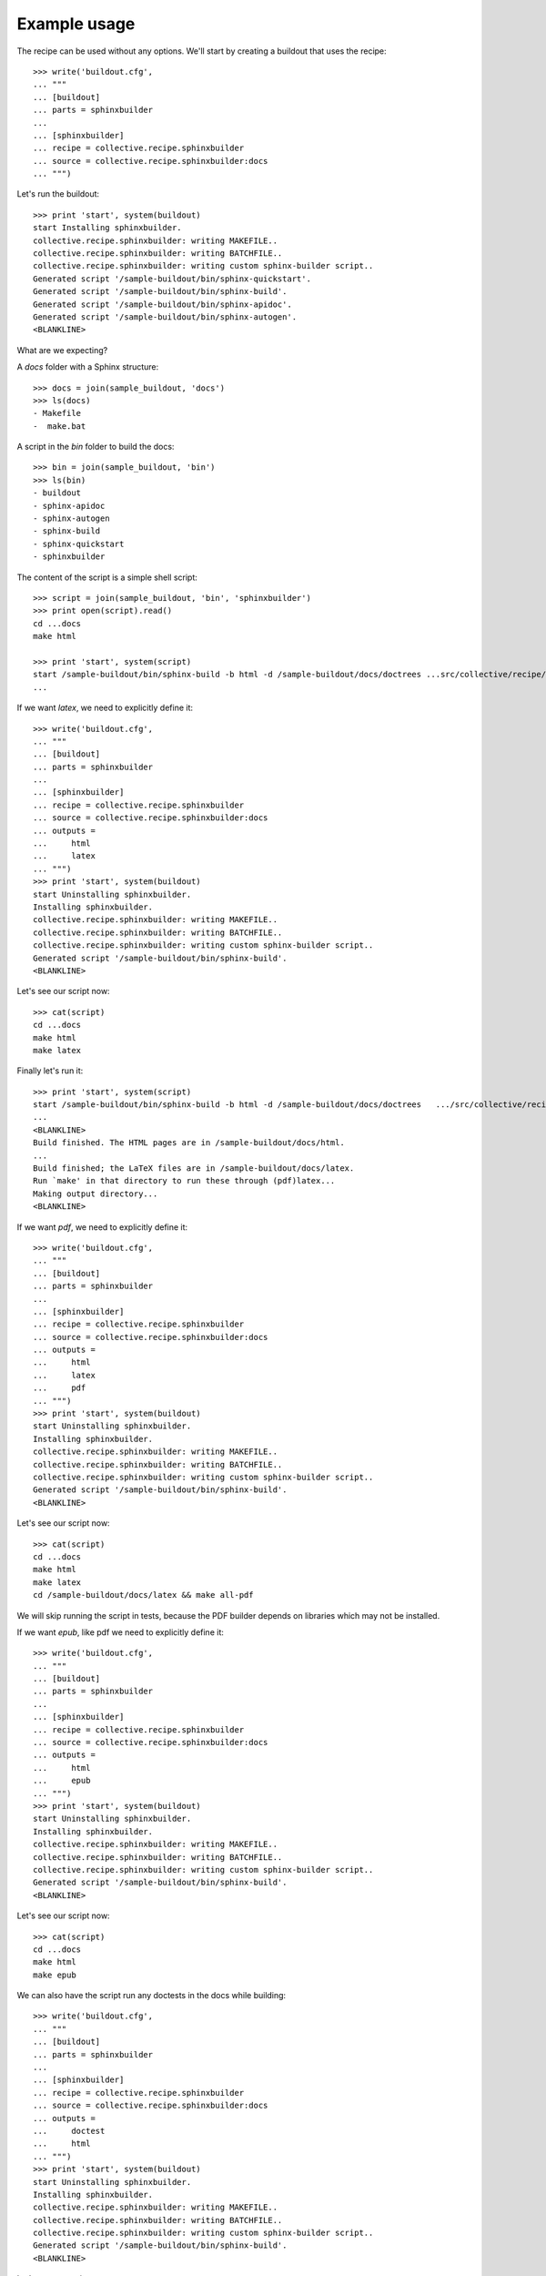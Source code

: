 =============
Example usage
=============

The recipe can be used without any options. We'll start by creating a
buildout that uses the recipe::

    >>> write('buildout.cfg',
    ... """
    ... [buildout]
    ... parts = sphinxbuilder
    ...
    ... [sphinxbuilder]
    ... recipe = collective.recipe.sphinxbuilder
    ... source = collective.recipe.sphinxbuilder:docs
    ... """)

Let's run the buildout::

    >>> print 'start', system(buildout)
    start Installing sphinxbuilder.
    collective.recipe.sphinxbuilder: writing MAKEFILE..
    collective.recipe.sphinxbuilder: writing BATCHFILE..
    collective.recipe.sphinxbuilder: writing custom sphinx-builder script..
    Generated script '/sample-buildout/bin/sphinx-quickstart'.
    Generated script '/sample-buildout/bin/sphinx-build'.
    Generated script '/sample-buildout/bin/sphinx-apidoc'.
    Generated script '/sample-buildout/bin/sphinx-autogen'.
    <BLANKLINE>

What are we expecting?

A `docs` folder with a Sphinx structure::

    >>> docs = join(sample_buildout, 'docs')
    >>> ls(docs)
    - Makefile
    -  make.bat

A script in the `bin` folder to build the docs::

    >>> bin = join(sample_buildout, 'bin')
    >>> ls(bin)
    - buildout
    - sphinx-apidoc
    - sphinx-autogen
    - sphinx-build
    - sphinx-quickstart
    - sphinxbuilder

The content of the script is a simple shell script::

    >>> script = join(sample_buildout, 'bin', 'sphinxbuilder')
    >>> print open(script).read()
    cd ...docs
    make html

    >>> print 'start', system(script)
    start /sample-buildout/bin/sphinx-build -b html -d /sample-buildout/docs/doctrees ...src/collective/recipe/sphinxbuilder/docs /sample-buildout/docs/html
    ...

If we want `latex`, we need to explicitly define it::

    >>> write('buildout.cfg',
    ... """
    ... [buildout]
    ... parts = sphinxbuilder
    ...
    ... [sphinxbuilder]
    ... recipe = collective.recipe.sphinxbuilder
    ... source = collective.recipe.sphinxbuilder:docs
    ... outputs =
    ...     html
    ...     latex
    ... """)
    >>> print 'start', system(buildout)
    start Uninstalling sphinxbuilder.
    Installing sphinxbuilder.
    collective.recipe.sphinxbuilder: writing MAKEFILE..
    collective.recipe.sphinxbuilder: writing BATCHFILE..
    collective.recipe.sphinxbuilder: writing custom sphinx-builder script..
    Generated script '/sample-buildout/bin/sphinx-build'.
    <BLANKLINE>

Let's see our script now::

    >>> cat(script)
    cd ...docs
    make html
    make latex

Finally let's run it::

    >>> print 'start', system(script)
    start /sample-buildout/bin/sphinx-build -b html -d /sample-buildout/docs/doctrees   .../src/collective/recipe/sphinxbuilder/docs /sample-buildout/docs/html
    ...
    <BLANKLINE>
    Build finished. The HTML pages are in /sample-buildout/docs/html.
    ...
    Build finished; the LaTeX files are in /sample-buildout/docs/latex.
    Run `make' in that directory to run these through (pdf)latex...
    Making output directory...
    <BLANKLINE>

If we want `pdf`, we need to explicitly define it::

    >>> write('buildout.cfg',
    ... """
    ... [buildout]
    ... parts = sphinxbuilder
    ...
    ... [sphinxbuilder]
    ... recipe = collective.recipe.sphinxbuilder
    ... source = collective.recipe.sphinxbuilder:docs
    ... outputs =
    ...     html
    ...     latex
    ...     pdf
    ... """)
    >>> print 'start', system(buildout)
    start Uninstalling sphinxbuilder.
    Installing sphinxbuilder.
    collective.recipe.sphinxbuilder: writing MAKEFILE..
    collective.recipe.sphinxbuilder: writing BATCHFILE..
    collective.recipe.sphinxbuilder: writing custom sphinx-builder script..
    Generated script '/sample-buildout/bin/sphinx-build'.
    <BLANKLINE>

Let's see our script now::

    >>> cat(script)
    cd ...docs
    make html
    make latex
    cd /sample-buildout/docs/latex && make all-pdf

We will skip running the script in tests, because the PDF builder depends
on libraries which may not be installed.

If we want `epub`, like pdf we need to explicitly define it::

    >>> write('buildout.cfg',
    ... """
    ... [buildout]
    ... parts = sphinxbuilder
    ...
    ... [sphinxbuilder]
    ... recipe = collective.recipe.sphinxbuilder
    ... source = collective.recipe.sphinxbuilder:docs
    ... outputs =
    ...     html
    ...     epub
    ... """)
    >>> print 'start', system(buildout)
    start Uninstalling sphinxbuilder.
    Installing sphinxbuilder.
    collective.recipe.sphinxbuilder: writing MAKEFILE..
    collective.recipe.sphinxbuilder: writing BATCHFILE..
    collective.recipe.sphinxbuilder: writing custom sphinx-builder script..
    Generated script '/sample-buildout/bin/sphinx-build'.
    <BLANKLINE>

Let's see our script now::

    >>> cat(script)
    cd ...docs
    make html
    make epub

We can also have the script run any doctests in the docs while building::

    >>> write('buildout.cfg',
    ... """
    ... [buildout]
    ... parts = sphinxbuilder
    ...
    ... [sphinxbuilder]
    ... recipe = collective.recipe.sphinxbuilder
    ... source = collective.recipe.sphinxbuilder:docs
    ... outputs =
    ...     doctest
    ...     html
    ... """)
    >>> print 'start', system(buildout)
    start Uninstalling sphinxbuilder.
    Installing sphinxbuilder.
    collective.recipe.sphinxbuilder: writing MAKEFILE..
    collective.recipe.sphinxbuilder: writing BATCHFILE..
    collective.recipe.sphinxbuilder: writing custom sphinx-builder script..
    Generated script '/sample-buildout/bin/sphinx-build'.
    <BLANKLINE>

Let's see our script now::

    >>> cat(script)
    cd ...docs
    make doctest
    make html

Again, we will skip running them, this time to avoid a recursive fork bomb. ;)

If we want `extra-paths`, we can define them as normal paths or as unix
wildcards (see `fnmatch` module) ::
    >>> write('buildout.cfg',
    ... """
    ... [buildout]
    ... parts = sphinxbuilder
    ...
    ... [sphinxbuilder]
    ... recipe = collective.recipe.sphinxbuilder
    ... source = collective.recipe.sphinxbuilder:docs
    ... extra-paths =
    ...     develop-eggs/
    ...     eggs/*
    ... """)
    >>> print 'start', system(buildout)
    start Uninstalling sphinxbuilder.
    Installing sphinxbuilder.
    collective.recipe.sphinxbuilder: writing MAKEFILE..
    collective.recipe.sphinxbuilder: writing BATCHFILE..
    collective.recipe.sphinxbuilder: writing custom sphinx-builder script..
    collective.recipe.sphinxbuilder: inserting extra-paths..
    Generated script '/sample-buildout/bin/sphinx-build'.
    <BLANKLINE>
